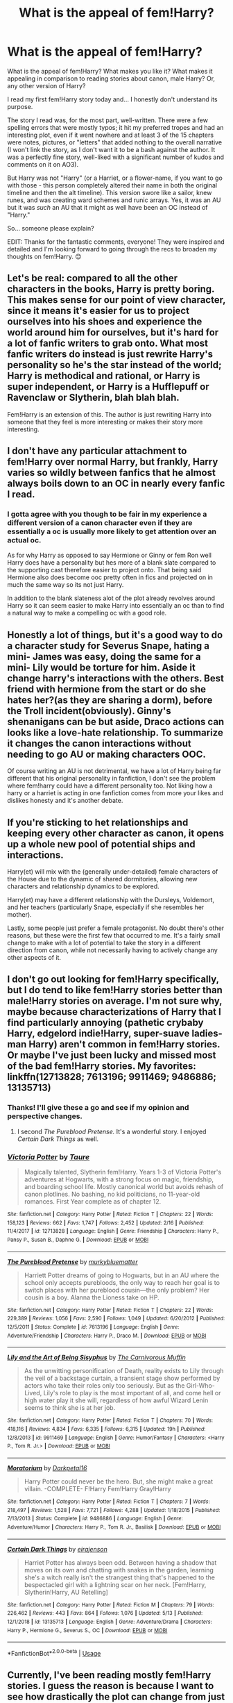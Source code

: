 #+TITLE: What is the appeal of fem!Harry?

* What is the appeal of fem!Harry?
:PROPERTIES:
:Author: _kneazle_
:Score: 64
:DateUnix: 1589492338.0
:DateShort: 2020-May-15
:FlairText: Discussion
:END:
What is the appeal of fem!Harry? What makes you like it? What makes it appealing in comparison to reading stories about canon, male Harry? Or, any other version of Harry?

I read my first fem!Harry story today and... I honestly don't understand its purpose.

The story I read was, for the most part, well-written. There were a few spelling errors that were mostly typos; it hit my preferred tropes and had an interesting plot, even if it went nowhere and at least 3 of the 15 chapters were notes, pictures, or "letters" that added nothing to the overall narrative (I won't link the story, as I don't want it to be a bash against the author. It was a perfectly fine story, well-liked with a significant number of kudos and comments on it on AO3).

But Harry was not "Harry" (or a Harriet, or a flower-name, if you want to go with those - this person completely altered their name in both the original timeline and then the alt timeline). This version swore like a sailor, knew runes, and was creating ward schemes and runic arrays. Yes, it was an AU but it was /such/ an AU that it might as well have been an OC instead of "Harry."

So... someone please explain?

EDIT: Thanks for the fantastic comments, everyone! They were inspired and detailed and I'm looking forward to going through the recs to broaden my thoughts on fem!Harry. 😊


** Let's be real: compared to all the other characters in the books, Harry is pretty boring. This makes sense for our point of view character, since it means it's easier for us to project ourselves into his shoes and experience the world around him for ourselves, but it's hard for a lot of fanfic writers to grab onto. What most fanfic writers do instead is just rewrite Harry's personality so he's the star instead of the world; Harry is methodical and rational, or Harry is super independent, or Harry is a Hufflepuff or Ravenclaw or Slytherin, blah blah blah.

Fem!Harry is an extension of this. The author is just rewriting Harry into someone that they feel is more interesting or makes their story more interesting.
:PROPERTIES:
:Author: SecretlyFBI
:Score: 68
:DateUnix: 1589494399.0
:DateShort: 2020-May-15
:END:


** I don't have any particular attachment to fem!Harry over normal Harry, but frankly, Harry varies so wildly between fanfics that he almost always boils down to an OC in nearly every fanfic I read.
:PROPERTIES:
:Author: Vercalos
:Score: 85
:DateUnix: 1589492453.0
:DateShort: 2020-May-15
:END:

*** I gotta agree with you though to be fair in my experience a different version of a canon character even if they are essentially a oc is usually more likely to get attention over an actual oc.

As for why Harry as opposed to say Hermione or Ginny or fem Ron well Harry does have a personality but hes more of a blank slate compared to the supporting cast therefore easier to project onto. That being said Hermione also does become ooc pretty often in fics and projected on in much the same way so its not just Harry.

In addition to the blank slateness alot of the plot already revolves around Harry so it can seem easier to make Harry into essentially an oc than to find a natural way to make a compelling oc with a good role.
:PROPERTIES:
:Author: literaltrashgoblin
:Score: 25
:DateUnix: 1589492877.0
:DateShort: 2020-May-15
:END:


** Honestly a lot of things, but it's a good way to do a character study for Severus Snape, hating a mini- James was easy, doing the same for a mini- Lily would be torture for him. Aside it change harry's interactions with the others. Best friend with hermione from the start or do she hates her?(as they are sharing a dorm), before the Troll incident(obviously). Ginny's shenanigans can be but aside, Draco actions can looks like a love-hate relationship. To summarize it changes the canon interactions without needing to go AU or making characters OOC.

Of course writing an AU is not detrimental, we have a lot of Harry being far different that his original personality in fanfiction, I don't see the problem where fem!harry could have a different personality too. Not liking how a harry or a harriet is acting in one fanfiction comes from more your likes and dislikes honesty and it's another debate.
:PROPERTIES:
:Author: DemnAwantax
:Score: 48
:DateUnix: 1589493519.0
:DateShort: 2020-May-15
:END:


** If you're sticking to het relationships and keeping every other character as canon, it opens up a whole new pool of potential ships and interactions.

Harry(et) will mix with the (generally under-detailed) female characters of the House due to the dynamic of shared dormitories, allowing new characters and relationship dynamics to be explored.

Harry(et) may have a different relationship with the Dursleys, Voldemort, and her teachers (particularly Snape, especially if she resembles her mother).

Lastly, some people just prefer a female protagonist. No doubt there's other reasons, but these were the first few that occurred to me. It's a fairly small change to make with a lot of potential to take the story in a different direction from canon, while not necessarily having to actively change any other aspects of it.
:PROPERTIES:
:Author: 360Saturn
:Score: 21
:DateUnix: 1589497910.0
:DateShort: 2020-May-15
:END:


** I don't go out looking for fem!Harry specifically, but I do tend to like fem!Harry stories better than male!Harry stories on average. I'm not sure why, maybe because characterizations of Harry that I find particularly annoying (pathetic crybaby Harry, edgelord indie!Harry, super-suave ladies-man Harry) aren't common in fem!Harry stories. Or maybe I've just been lucky and missed most of the bad fem!Harry stories. My favorites: linkffn(12713828; 7613196; 9911469; 9486886; 13135713)
:PROPERTIES:
:Author: 420SwagBro
:Score: 33
:DateUnix: 1589494587.0
:DateShort: 2020-May-15
:END:

*** Thanks! I'll give these a go and see if my opinion and perspective changes.
:PROPERTIES:
:Author: _kneazle_
:Score: 3
:DateUnix: 1589498768.0
:DateShort: 2020-May-15
:END:

**** I second /The Pureblood Pretense./ It's a wonderful story. I enjoyed /Certain Dark Things/ as well.
:PROPERTIES:
:Score: 6
:DateUnix: 1589526161.0
:DateShort: 2020-May-15
:END:


*** [[https://www.fanfiction.net/s/12713828/1/][*/Victoria Potter/*]] by [[https://www.fanfiction.net/u/883762/Taure][/Taure/]]

#+begin_quote
  Magically talented, Slytherin fem!Harry. Years 1-3 of Victoria Potter's adventures at Hogwarts, with a strong focus on magic, friendship, and boarding school life. Mostly canonical world but avoids rehash of canon plotlines. No bashing, no kid politicians, no 11-year-old romances. First Year complete as of chapter 12.
#+end_quote

^{/Site/:} ^{fanfiction.net} ^{*|*} ^{/Category/:} ^{Harry} ^{Potter} ^{*|*} ^{/Rated/:} ^{Fiction} ^{T} ^{*|*} ^{/Chapters/:} ^{22} ^{*|*} ^{/Words/:} ^{158,123} ^{*|*} ^{/Reviews/:} ^{662} ^{*|*} ^{/Favs/:} ^{1,747} ^{*|*} ^{/Follows/:} ^{2,452} ^{*|*} ^{/Updated/:} ^{2/16} ^{*|*} ^{/Published/:} ^{11/4/2017} ^{*|*} ^{/id/:} ^{12713828} ^{*|*} ^{/Language/:} ^{English} ^{*|*} ^{/Genre/:} ^{Friendship} ^{*|*} ^{/Characters/:} ^{Harry} ^{P.,} ^{Pansy} ^{P.,} ^{Susan} ^{B.,} ^{Daphne} ^{G.} ^{*|*} ^{/Download/:} ^{[[http://www.ff2ebook.com/old/ffn-bot/index.php?id=12713828&source=ff&filetype=epub][EPUB]]} ^{or} ^{[[http://www.ff2ebook.com/old/ffn-bot/index.php?id=12713828&source=ff&filetype=mobi][MOBI]]}

--------------

[[https://www.fanfiction.net/s/7613196/1/][*/The Pureblood Pretense/*]] by [[https://www.fanfiction.net/u/3489773/murkybluematter][/murkybluematter/]]

#+begin_quote
  Harriett Potter dreams of going to Hogwarts, but in an AU where the school only accepts purebloods, the only way to reach her goal is to switch places with her pureblood cousin---the only problem? Her cousin is a boy. Alanna the Lioness take on HP.
#+end_quote

^{/Site/:} ^{fanfiction.net} ^{*|*} ^{/Category/:} ^{Harry} ^{Potter} ^{*|*} ^{/Rated/:} ^{Fiction} ^{T} ^{*|*} ^{/Chapters/:} ^{22} ^{*|*} ^{/Words/:} ^{229,389} ^{*|*} ^{/Reviews/:} ^{1,056} ^{*|*} ^{/Favs/:} ^{2,590} ^{*|*} ^{/Follows/:} ^{1,049} ^{*|*} ^{/Updated/:} ^{6/20/2012} ^{*|*} ^{/Published/:} ^{12/5/2011} ^{*|*} ^{/Status/:} ^{Complete} ^{*|*} ^{/id/:} ^{7613196} ^{*|*} ^{/Language/:} ^{English} ^{*|*} ^{/Genre/:} ^{Adventure/Friendship} ^{*|*} ^{/Characters/:} ^{Harry} ^{P.,} ^{Draco} ^{M.} ^{*|*} ^{/Download/:} ^{[[http://www.ff2ebook.com/old/ffn-bot/index.php?id=7613196&source=ff&filetype=epub][EPUB]]} ^{or} ^{[[http://www.ff2ebook.com/old/ffn-bot/index.php?id=7613196&source=ff&filetype=mobi][MOBI]]}

--------------

[[https://www.fanfiction.net/s/9911469/1/][*/Lily and the Art of Being Sisyphus/*]] by [[https://www.fanfiction.net/u/1318815/The-Carnivorous-Muffin][/The Carnivorous Muffin/]]

#+begin_quote
  As the unwitting personification of Death, reality exists to Lily through the veil of a backstage curtain, a transient stage show performed by actors who take their roles only too seriously. But as the Girl-Who-Lived, Lily's role to play is the most important of all, and come hell or high water play it she will, regardless of how awful Wizard Lenin seems to think she is at her job.
#+end_quote

^{/Site/:} ^{fanfiction.net} ^{*|*} ^{/Category/:} ^{Harry} ^{Potter} ^{*|*} ^{/Rated/:} ^{Fiction} ^{T} ^{*|*} ^{/Chapters/:} ^{70} ^{*|*} ^{/Words/:} ^{418,116} ^{*|*} ^{/Reviews/:} ^{4,834} ^{*|*} ^{/Favs/:} ^{6,335} ^{*|*} ^{/Follows/:} ^{6,315} ^{*|*} ^{/Updated/:} ^{19h} ^{*|*} ^{/Published/:} ^{12/8/2013} ^{*|*} ^{/id/:} ^{9911469} ^{*|*} ^{/Language/:} ^{English} ^{*|*} ^{/Genre/:} ^{Humor/Fantasy} ^{*|*} ^{/Characters/:} ^{<Harry} ^{P.,} ^{Tom} ^{R.} ^{Jr.>} ^{*|*} ^{/Download/:} ^{[[http://www.ff2ebook.com/old/ffn-bot/index.php?id=9911469&source=ff&filetype=epub][EPUB]]} ^{or} ^{[[http://www.ff2ebook.com/old/ffn-bot/index.php?id=9911469&source=ff&filetype=mobi][MOBI]]}

--------------

[[https://www.fanfiction.net/s/9486886/1/][*/Moratorium/*]] by [[https://www.fanfiction.net/u/2697189/Darkpetal16][/Darkpetal16/]]

#+begin_quote
  Harry Potter could never be the hero. But, she might make a great villain. -COMPLETE- F!Harry Fem!Harry Gray!Harry
#+end_quote

^{/Site/:} ^{fanfiction.net} ^{*|*} ^{/Category/:} ^{Harry} ^{Potter} ^{*|*} ^{/Rated/:} ^{Fiction} ^{T} ^{*|*} ^{/Chapters/:} ^{7} ^{*|*} ^{/Words/:} ^{218,497} ^{*|*} ^{/Reviews/:} ^{1,528} ^{*|*} ^{/Favs/:} ^{7,721} ^{*|*} ^{/Follows/:} ^{4,288} ^{*|*} ^{/Updated/:} ^{1/18/2015} ^{*|*} ^{/Published/:} ^{7/13/2013} ^{*|*} ^{/Status/:} ^{Complete} ^{*|*} ^{/id/:} ^{9486886} ^{*|*} ^{/Language/:} ^{English} ^{*|*} ^{/Genre/:} ^{Adventure/Humor} ^{*|*} ^{/Characters/:} ^{Harry} ^{P.,} ^{Tom} ^{R.} ^{Jr.,} ^{Basilisk} ^{*|*} ^{/Download/:} ^{[[http://www.ff2ebook.com/old/ffn-bot/index.php?id=9486886&source=ff&filetype=epub][EPUB]]} ^{or} ^{[[http://www.ff2ebook.com/old/ffn-bot/index.php?id=9486886&source=ff&filetype=mobi][MOBI]]}

--------------

[[https://www.fanfiction.net/s/13135713/1/][*/Certain Dark Things/*]] by [[https://www.fanfiction.net/u/11103906/eirajenson][/eirajenson/]]

#+begin_quote
  Harriet Potter has always been odd. Between having a shadow that moves on its own and chatting with snakes in the garden, learning she's a witch really isn't the strangest thing that's happened to the bespectacled girl with a lightning scar on her neck. [Fem!Harry, Slytherin!Harry, AU Retelling]
#+end_quote

^{/Site/:} ^{fanfiction.net} ^{*|*} ^{/Category/:} ^{Harry} ^{Potter} ^{*|*} ^{/Rated/:} ^{Fiction} ^{M} ^{*|*} ^{/Chapters/:} ^{79} ^{*|*} ^{/Words/:} ^{226,462} ^{*|*} ^{/Reviews/:} ^{443} ^{*|*} ^{/Favs/:} ^{864} ^{*|*} ^{/Follows/:} ^{1,076} ^{*|*} ^{/Updated/:} ^{5/13} ^{*|*} ^{/Published/:} ^{12/1/2018} ^{*|*} ^{/id/:} ^{13135713} ^{*|*} ^{/Language/:} ^{English} ^{*|*} ^{/Genre/:} ^{Adventure/Drama} ^{*|*} ^{/Characters/:} ^{Harry} ^{P.,} ^{Hermione} ^{G.,} ^{Severus} ^{S.,} ^{OC} ^{*|*} ^{/Download/:} ^{[[http://www.ff2ebook.com/old/ffn-bot/index.php?id=13135713&source=ff&filetype=epub][EPUB]]} ^{or} ^{[[http://www.ff2ebook.com/old/ffn-bot/index.php?id=13135713&source=ff&filetype=mobi][MOBI]]}

--------------

*FanfictionBot*^{2.0.0-beta} | [[https://github.com/tusing/reddit-ffn-bot/wiki/Usage][Usage]]
:PROPERTIES:
:Author: FanfictionBot
:Score: 1
:DateUnix: 1589494606.0
:DateShort: 2020-May-15
:END:


** Currently, I've been reading mostly fem!Harry stories. I guess the reason is because I want to see how drastically the plot can change from just changing Harry. If the story's plot is similar to canon, I drop it immediately.

Previously, I almost only read highly OOC Harry's anyways, so it's not that different. I don't really feel connected with canon!Harry so I find it rather difficult to be engaged with the story. Not to say I identify with OOC!Harry either, but at least those stories have other draws.

Also, fem!Harry stories tend to be crossover with MoD!Harry or time travel fics more often than other types of stories. I'm particularly interested in these right now, so that's another bonus.
:PROPERTIES:
:Author: MuirgenEmrys
:Score: 9
:DateUnix: 1589497505.0
:DateShort: 2020-May-15
:END:

*** Those are really interesting points in favor of A fem!Harry and playing with canon. That makes sense to me, but to then go completely in the realm of AU to such an extent it doesn't feel like the Potterverse? 🤷
:PROPERTIES:
:Author: _kneazle_
:Score: 1
:DateUnix: 1589498712.0
:DateShort: 2020-May-15
:END:

**** TL;DR I should probably read original works but I read AU HP fanfics instead because it's such a great source of above average stories that have magic.

I've read fanfics (mostly HP) for what, eight years now? I think I read around 2 million words a month. As such, I've gone through tonnes of phases. When I started, I refused to read anything apart from post-war absolutely canon-compliant fics. But since then, I've branched out. It gets rather boring when you read the same premise for a whole year. I don't particularly like slash that focuses on romance, so that limits what I read a bit.

Nowadays, I'm just appreciating how creative authors can be. Perhaps I should read original works instead, but it takes so much effort to find good books! It's hard to keep up with my reading pace. I love magic & fantasy, so instead of wasting time searching for good original works, I just read HP fanfics. Also, it's free. That's rather important too. This is reflected in my current fic requirement: it needs to have magic, anything else goes.

For example, I've attached a fun little fic I've found. Recent history is different, ancient history is different, magic is different, even the language is different! There, Harry and Voldemort doesn't even exist, and everyone except maybe Neville is very OOC. I loved it, because the world-building and magic was pretty awesome, and that's basically all I care about.
:PROPERTIES:
:Author: MuirgenEmrys
:Score: 4
:DateUnix: 1589500024.0
:DateShort: 2020-May-15
:END:

***** [[https://archiveofourown.org/works/8494264][*/The Long Game/*]] by [[https://www.archiveofourown.org/users/inwardtransience/pseuds/inwardtransience][/inwardtransience/]]

#+begin_quote
  Britain has been at peace for nearly a century --- protected from the devastation of Grindelwald's war, free of conflict of their own. Charissa Potter, raised surrounded by family and friends more numerous than she can count, never really expected this to change. But hidden forces, it seems, have been playing a long game. ON INDEFINITE HIATUS.
#+end_quote

^{/Site/:} ^{Archive} ^{of} ^{Our} ^{Own} ^{*|*} ^{/Fandom/:} ^{Harry} ^{Potter} ^{-} ^{J.} ^{K.} ^{Rowling} ^{*|*} ^{/Published/:} ^{2016-11-07} ^{*|*} ^{/Updated/:} ^{2017-11-23} ^{*|*} ^{/Words/:} ^{426531} ^{*|*} ^{/Chapters/:} ^{40/?} ^{*|*} ^{/Comments/:} ^{88} ^{*|*} ^{/Kudos/:} ^{418} ^{*|*} ^{/Bookmarks/:} ^{69} ^{*|*} ^{/Hits/:} ^{12315} ^{*|*} ^{/ID/:} ^{8494264} ^{*|*} ^{/Download/:} ^{[[https://archiveofourown.org/downloads/8494264/The%20Long%20Game.epub?updated_at=1511463947][EPUB]]} ^{or} ^{[[https://archiveofourown.org/downloads/8494264/The%20Long%20Game.mobi?updated_at=1511463947][MOBI]]}

--------------

*FanfictionBot*^{2.0.0-beta} | [[https://github.com/tusing/reddit-ffn-bot/wiki/Usage][Usage]]
:PROPERTIES:
:Author: FanfictionBot
:Score: 1
:DateUnix: 1589500217.0
:DateShort: 2020-May-15
:END:


** I think it has potential to change the story and Harry as a character. Girls are treated a lot differently than boys. It's something most men don't realize.

Would Dudley get away with hunting down a skinny little girl? Would she still wear hand me downs? Would Ron sit with a little girl on the train (don't kids usually befriend their own genders? I'm child free so idk)? Would she connect to other characters like Parvati or one of the Quidditch girls? How much crueler would the Hogwarts rumor mill be? Would Draco still be an asshole? Or would Pansy be her arch enemy instead?
:PROPERTIES:
:Author: darlingnicky
:Score: 9
:DateUnix: 1589515346.0
:DateShort: 2020-May-15
:END:


** Well, for starters, I guess female writers can relate more to a female MC? I don't think there's anything wrong with that, since being able to relate to the MC leads to a more enjoyable experience in reading. I'm sure the fandom has a lot of female writers and as such, some of them would like to write a female!Harry story.

Another aspect could be the exploration of possibities regarding said situation. What if Harry was a girl? What could change? That itself is a pretty valid argument to write a story, since pretty much every fanfic can be reduced to "the exploration of possibilites within the canon story."

And lastly, it could better fit the narrative of storytelling. Maybe your plot revolves around aspects and themes which are best fitted for a female MC, and therefore, it would be easier and more enjoyable to read a story in which the MC is a girl.

For example, I have an unfinished story where pre-Hogwarts fem!Harry goes back in time and ends up in being found by her grandparents(James' parents). I thought it would be better if Harry was a girl since the father-daughter bond is sometimes seem as stronger than father-son, and James would be more accepting of her as a result, also, James's mother would finally complete the pair(son and daughter) and would be more protective of her.

That said, I don't particulary search for fem!Harry stories, so I can't say much.
:PROPERTIES:
:Author: Anmothra
:Score: 8
:DateUnix: 1589505844.0
:DateShort: 2020-May-15
:END:


** This is a question likely to drive full speed into a ton of controversy, as it concerns matters of gender which it's almost impossible to discuss without upsetting /somebody/, but since the question was asked...

Speaking only for myself, as someone writing a fem!Harry fic, ultimately it comes down to the nature of the characteristics I wanted to explore in my protagonist.

Canon Harry exhibits many characteristics of what you might call the "male ideal":

- He is magically strong and particularly talented at combat.

- He is emotionally stoic and displays dependable resilience regardless of the situation.

- He is wilful and stubborn and not influenced by the opinions of those around him.

- He expresses himself bluntly.

- He displays bias to action and rarely doubts himself.

- He is accomplished at sports.

- He is practically minded and does not care about appearances.

- He maintains a small social circle of close friends.

These are all fine characteristics for an action hero, but mostly they are not characteristics which I find interesting in real life. The "jock" type is not the kind of person I seek to surround myself with, nor are they characteristics I aspire to in myself.

I am much more drawn towards the characteristics which form part of what you might call the "female ideal". These are characteristics I envy women for being permitted to express, which men are generally unable to do so, either because of society's expectations or because the male body simply has a different aesthetic to the female body.

Elegance, beauty, sophistication, carefree joy, cleverness, caution, emotional intelligence, the social butterfly, the diligent student - these are the characteristics I wanted my protagonist to have.

I was interested in showing how you do not need to be masculine to be a hero; that traditional femininity does not bar someone from being an important and powerful individual.

Now, you may be thinking: that's all well and good, but why not just depict a feminine man? Isn't going with a female protagonist to possess traditional feminine characteristics just portraying traditional, harmful gender stereotypes?

To which I respond: yes, absolutely, it is.

But I'm doing it anyway.

Rightly or wrongly, feminine men do not occupy the same head space as women in the minds of (most) readers, nor do they in my own mind. A man with "feminine" characteristics communicates a fundamentally different impression than a woman does. A woman in a dress is viewed as elegant; a man in a dress is viewed as comedic.

I realise this statement may be distressing to some people who read this comment, but it is not intended to be argumentative or hurtful. Rather it is simply intended as a statement of the reality of how people conceptualise these matters.

Personally, as stated above, there are many feminine traits which I envy. I envy summer dresses (and the variety of fashion more generally). I envy the elegance of the female ballet dancer. I envy the way academic achievement among girls is encouraged whereas among boys, trying in class is considered uncool. I envy the freedom to express emotions considered unseemly in men. Giggling and dancing for joy are not masculine.

(Of course there are also many aspects of being a woman I do not envy).

In normal life, I do not dwell on these traits I wish I could possess/express but can't. There is no point in doing so, from my perspective - life is not a video game; at no point am I going to have the opportunity to start a new game as a woman. It is far more productive to simply make peace with who you are and make the best of it, I think. Other people may feel differently and I make no judgement as to that.

But anyway, this got rather more personal than I had planned - but suffice it to say that writing a female protagonist with these traits is my way of expressing those things which I cannot in normal life.
:PROPERTIES:
:Author: Taure
:Score: 41
:DateUnix: 1589498029.0
:DateShort: 2020-May-15
:END:

*** I'd like to add to this that changing a fundamental thing about your character also communicates change to the reader. If you write about a male!Harry with the same background, you communicate "this is the same character."

If you write about fem!Harry, people know she's going to be different. Other stories signify the difference of their OC in other ways, for example by calling him Hadrian.

In general, if you tell a story, you kind of enter an agreement with the reader. You promise them a kind of story, and they expect that you won't go behind their back and tell a different story. And if you were to simply make Harry feminine, that would break the character. People would call him a sissy that's out-of-character. But if you call her Victoria, Iris, or Harriet, you're free to invent your own character, and make her exactly as feminine as you want
:PROPERTIES:
:Author: vlaaivlaai
:Score: 15
:DateUnix: 1589498764.0
:DateShort: 2020-May-15
:END:


*** while I do agree with alot of what you are saying I will disagree with alot of the qualities you are calling feminine. Elegance sophistication cleverness social butterfly diligent student emotional intelligence are not inherently feminine qualities. And while not the Jock stereotype far from depictions of masculinity that are uncommon or ones I haven't seen exhibited by Harry in fics especially alot Slytherin Harry or Lord Potter /Power fantasy Harry type fic.

Stereotypically feminine qualities would be like nuturing, gentleness, understanding, cooperative as opposed to competitive, humility , sensitivity and even a level of passiveness. Because of the structure of stories like this they lend themselves to working better if the protagonist regardless of gender has a few more typically masculine qualities. Courage, Independence, assertiveness, self assured, action oriented, confident, competitive etc.

To have a protagonist that has more stereotypically feminine qualities that are relevant to the story and important in overcoming obstacles would require changing the structure of the story to a degree. Of course that being said the binary is obsolete men can be understanding and cooperartive women can be goal oriented and courageous. And they can accomplish this without anyone thinking they have strongly deviated from the norm for their gender. In fact when asked to describe ideal qualities in a man or woman you'd likely have a mixture of masculine and feminine traits describing both.

That being said with the exception of anger/frustration it is not considered masculine to be very emotionally expressive. This is a rather new trend and more common in the west especially in America but America has alot of cultural influence in the world. But this new constraining view of masculinity is being fought back against there are more and more celebrated views of masculinity now that allow men to be more expressive. I cant express how important that is.

Humans have the capacity to feel and express a huge variety of emotions for a reason. They are necessary it should be ovbious the kind of harm that comes when anger and frustration becomes the only emotions you can openly express.

But to be clear this idea of emotionally limiting masculinity is not set in stone and is while not gone yet is fading. This depiction of masculinity isn't really that traditional either. If you want to find other versions that shows men being more expressive there's media today that does that. There's media from the past that does that too. And I can understand the appeal of easily creating a woman character that can be freely expressive while challenging nothing.

But this is fantasy and fiction. You can create the same world for a man. Its likely more work to imagine as its different from the world you are used to imagining. But it makes sense wizarding world would have different standards. I think that can be freeing creating a world like that and a male character like that. And personally I love seeing new things in hp fic since so much can be repetitive and samey even if I like the tropes. Depicting new things and struggles in narratives always resonate more I think than the ideal type of person going through another powerfantasy even though thats cathartic in its own way.

But having a fantasy world that lets men have all the emotional and expressive freedom that women have now would be a more fun one to explore at least for me.
:PROPERTIES:
:Author: literaltrashgoblin
:Score: 6
:DateUnix: 1589546637.0
:DateShort: 2020-May-15
:END:


*** Thank you for this! I really appreciate your candid answer. I've been reading Judith Butler recently (completely unrelated and for a publication on Fate/Stay Night I need to finish revising), and your thoughts on female performance pretty much goes into this and your reasons for writing a fem!Harry story.

I guess my question then is why Harry as opposed to any of the other females in the books you could use as the protagonist instead?
:PROPERTIES:
:Author: _kneazle_
:Score: 7
:DateUnix: 1589498484.0
:DateShort: 2020-May-15
:END:

**** I have become so accustomed to viewing Harry as my personal avatar in the HP world that I find it very difficult to identify with any other character as a protagonist. Strangely, the only other character I find myself able to project onto is Voldemort, perhaps because he is Harry's equal and opposite.

Anyway, even when everything about the character is changed, through some quirk of literary psychology I will immediately imprint onto a character if the author communicates to me that they are in some sense a "version" of Harry.

The most extreme version of this is the Game of Thrones crossover The Black Prince, where Harry has a different name, appearance, parentage, upbringing, world view, abilities, and lives entirely in a different world to that of Harry Potter. Nonetheless, the author communicates that this character is Harry Potter reincarnated, and thus I see them as my representative in that story.

To me, Harry Potter is no longer a character; he (or as the case may be, she) is the soul of protagonism.

So when it came to writing my own, honestly it wasn't even a consideration that I might choose someone else. Plus on top of that you have the fact that Harry's background with Voldemort opens the door to lots of plot opportunities.
:PROPERTIES:
:Author: Taure
:Score: 15
:DateUnix: 1589499142.0
:DateShort: 2020-May-15
:END:


**** u/alehhhhhandro:
#+begin_quote
  I guess my question then is why Harry as opposed to any of the other females in the books you could use as the protagonist instead?
#+end_quote

I don't write myself, but I'm just never interested in those characters as protagonists. I like Harry's background, his place in the story, that kind of thing. I'd rather read a fem!Harry than a Hermione, even if that Hermione is made into an orphan with a prophecy about her. And at that point, that's just more work than simply making Harry a girl.
:PROPERTIES:
:Author: alehhhhhandro
:Score: 2
:DateUnix: 1589510897.0
:DateShort: 2020-May-15
:END:


** Harry Potter in canon had many unexplored facets of his personality because, imo, Rowling got a bit lazy at the end. So anything is really possible with the character given the push in the right direction, which is why these are AU. It should also be noted that if Harry is a girl, this changes A LOT.

While some might not want to admit it, gender roles and sexism will come into play. Growing up in the 80s and going to secondary in the 90s will have an affect. Female-Harry will get treated ways that Harry wouldn't. She'll be around certain people more than others based on where she has to sleep at night. She'll have different expectations placed upon her head because she has a va-jay-jay. The way certain characters interact with her, if they stay true to canon completely in that regard, will look like flirting to heterosexual people. Gender will technically change the entire world's reaction to the character.

I will write whatever I want to write and if the plot feels that a female version of Harry will suit it better, then that is what I do. Gender of characters in general or in ships really doesn't matter to me. Gender is not the be all end all of fanfic and isn't what I care about. I typically want to read something that interests me, with the characters I like in it.

I do know that I started fics with genderbending because I wasn't sure I could write men's POVs, and then I realized that what I thought a man's POV would be was all toxic BS that SHOULDN'T be perpetuated(despite how society continues perpetuating it), and decided to write what I want. The character is a person. A person is a person and if I don't want to write stereotypical sexist garbage into their character, then I don't have to and they'll be fine. I write whatever I think the plot needs(or if I'm taking up a specific prompt) and that is that.

One of my fav writers has explicitly explained that she writes ONLY genderbent fics because she is a woman and understands the plights of women on a deep and personal level and feels that she can get across that type of character more successfully and with more depth. She can read slash and has no problem with it, it's just she always ends up making Harry Potter a girl because that is her comfort zone I suppose.

As for readers, some might feel more comfortable reading from a woman's perspective in general. IDK what to tell you.
:PROPERTIES:
:Author: Watermelonfellon
:Score: 6
:DateUnix: 1589524038.0
:DateShort: 2020-May-15
:END:


** Even if fem Harry is unrecognizable from canon Harry, it can still be interesting to write about a girl being in Harry's position, whatever name or personality she has. It might be interesting to examine the changes in Harry's story that can happen as a result of the gender change.

I've read a few really well done fem Harry fics, so I wouldn't judge all of them based on one that you read and didn't like. Just like any other trope, the majority of fem Harry fics won't be great, just as the majority of fanfic in general isn't that great. You just have to find the right ones.
:PROPERTIES:
:Author: Abie775
:Score: 6
:DateUnix: 1589543458.0
:DateShort: 2020-May-15
:END:


** Honestly Harry as a character doesn't really exist in Fanon anymore, it's just a stand in name for the main character. What's the personality? Likes, dislikes? Friends, enemies? It can be anything, Harry is just the name given to the main character in Harry Potter fanfiction. There's not necessarily any other relation to Canon Harry.
:PROPERTIES:
:Author: CorruptedFlame
:Score: 5
:DateUnix: 1589517415.0
:DateShort: 2020-May-15
:END:


** Here's my take:

1. Some authors find it easier, for one reason or another, to get into the mindset of female characters - they write fem!Harry because it's easier, or just more compelling, for them to write.
2. It's a quick way to introduce some /major/ changes - fem!Harry's changes in personality might lead to different friends, possibly different behaviour from the Dursleys, a less-evil Snape since he doesn't see James's snowclone, et cetera.
3. I have seen a few fics where fem!Harry is basically just an excuse to not admit to writing a slash-relationship - the author wants to ship Harry/MaleCharacter but doesn't want to be stigmatized as a slashfic-author, so they just turn Harry female.
:PROPERTIES:
:Author: PsiGuy60
:Score: 4
:DateUnix: 1589537716.0
:DateShort: 2020-May-15
:END:


** I mean, there's probably as many answers to that as there are fans of the trope,

First, people may just want to see a girl as the hero of the story, much like stories where Hermione is the one who saves the day.

Second, where many characters associate him so strongly with his father, some people want to explore how they would treat him if he were instead the spitting image of Lily.

And of course, some people have a more prurient interest.
:PROPERTIES:
:Author: ChasingAnna
:Score: 3
:DateUnix: 1589499263.0
:DateShort: 2020-May-15
:END:


** I love a well executed story that fits within my tastes, that's all. I like the Canon characters well enough, but not so much that I need to have them be exactly right in every fanfic I read. Especially since fanfic by it's nature changed stuff about the source material to suit the needs of a new writer.
:PROPERTIES:
:Author: Overlap1
:Score: 4
:DateUnix: 1589509034.0
:DateShort: 2020-May-15
:END:


** The thing about gender switches in FanFiction is that if done well it can act as a sort of social commentary on how different socialisation processes for boys and girls affect the person they become and how they are treated. Though I've never actually read a good Fem! Harry fic, I think it's cool how such stories have the opportunity to tell u so much more about the Wizarding World and it's approach to gender by making the main character female. It allows us to play with family dynamics and friendships, and by doing that, you're right, we are kind of creating an OC, but in reality, in every AU fic (I just realised how stupid it was to put reality before fanfiction), in which Harry's circumstances growing up are different, he ends up different.

However, I acknowledge that most of the time, Fem!Harry stories miss this opportunity; either "Harriet" is a Mary Sue, or she is exactly like Harry, just female. If you want a more indepth analysis, check out this linkffn(Hermione Granger's Guide To Gender Flip Fanfiction) . It's a super meta fic, but it explains gender flips VERY well, as well as being super entertaining. The same author also wrote Weasley Girl, in which Ron is a girl, one of my favourite stories ever...

EDIT: here's Weasley Girl: linkffn(Weasley Girl by Hyaroo)
:PROPERTIES:
:Author: thepotatobitchh
:Score: 5
:DateUnix: 1589543901.0
:DateShort: 2020-May-15
:END:

*** [[https://www.fanfiction.net/s/11511190/1/][*/Hermione Granger's Guide To Gender Flip Fanfiction/*]] by [[https://www.fanfiction.net/u/1865132/Hyaroo][/Hyaroo/]]

#+begin_quote
  Hermione gives a lecture on "gender flip fanfiction"; i.e. fanfiction depicting an AU where one or more characters has been born the opposite sex. Of course, when the ones attending the lecture are Harry and Ron... or should that perhaps be "Holly" and "Ronnie"?... it might get a little difficult to stay on track. A very meta story.
#+end_quote

^{/Site/:} ^{fanfiction.net} ^{*|*} ^{/Category/:} ^{Harry} ^{Potter} ^{*|*} ^{/Rated/:} ^{Fiction} ^{K+} ^{*|*} ^{/Chapters/:} ^{4} ^{*|*} ^{/Words/:} ^{30,382} ^{*|*} ^{/Reviews/:} ^{66} ^{*|*} ^{/Favs/:} ^{151} ^{*|*} ^{/Follows/:} ^{173} ^{*|*} ^{/Updated/:} ^{11/28/2015} ^{*|*} ^{/Published/:} ^{9/17/2015} ^{*|*} ^{/id/:} ^{11511190} ^{*|*} ^{/Language/:} ^{English} ^{*|*} ^{/Genre/:} ^{Humor/Parody} ^{*|*} ^{/Characters/:} ^{Harry} ^{P.,} ^{Ron} ^{W.,} ^{Hermione} ^{G.} ^{*|*} ^{/Download/:} ^{[[http://www.ff2ebook.com/old/ffn-bot/index.php?id=11511190&source=ff&filetype=epub][EPUB]]} ^{or} ^{[[http://www.ff2ebook.com/old/ffn-bot/index.php?id=11511190&source=ff&filetype=mobi][MOBI]]}

--------------

*FanfictionBot*^{2.0.0-beta} | [[https://github.com/tusing/reddit-ffn-bot/wiki/Usage][Usage]]
:PROPERTIES:
:Author: FanfictionBot
:Score: 1
:DateUnix: 1589543930.0
:DateShort: 2020-May-15
:END:


** Most of the Fem!Harry fics I like don't really change too much by Harry being female, but are interesting, well written fics in themselves, which is why I like them, like linkffn(A Long Journey Home; Lily and the Art of Being Sisyphus).

There's the very rare good Fem!Harry fic that takes the changes that would occur to canon with a Fem!Harry and does those well, of which I've actually only read one, which is linkffn(Victoria Potter).
:PROPERTIES:
:Author: A2i9
:Score: 8
:DateUnix: 1589493190.0
:DateShort: 2020-May-15
:END:

*** I wouldn't call Lily and the Art of Being Sisyphus fem!Harry because, as I understand it anyway, the story features an alternative universe Harry that meets a Become Death version of canon!Harry. It's not really the same to my mind as taking a canon or AU setting but with a female Harry.
:PROPERTIES:
:Author: FrameworkisDigimon
:Score: 2
:DateUnix: 1589543484.0
:DateShort: 2020-May-15
:END:

**** Well, what else would you call the daughter of James and Lily who is the girl-who-lived and lives with the Dursleys? The fic works taking the concept of parallel universes anyway, and crossing between/interacting with other ones at times.
:PROPERTIES:
:Author: A2i9
:Score: 4
:DateUnix: 1589543893.0
:DateShort: 2020-May-15
:END:

***** Well, [[https://www.youtube.com/watch?v=VxTkuHThnrs][these guys aren't Sam and Dean]], they're alts from a different universe. Ditto Walternate and so forth from Fringe. Fem!Harry, to me, means we're dealing with what's meant to be canon Harry. And this fic definitely has a canon Harry.

Parallel Universes are like pretty much my favourite thing ever^{1} but alts aren't the same character. They're more like identical twins. Hell, there's a cartoon where a dude drives through a railway crossing and the passenger goes, "What are you doing?" to which the dude replies, "Killing my alternative selves" (because not all of them make it through the crossing in time).

^{1} I'm also a big fan of pocket universes and digital dimensions, e.g. my username.
:PROPERTIES:
:Author: FrameworkisDigimon
:Score: 2
:DateUnix: 1589544306.0
:DateShort: 2020-May-15
:END:

****** Wow, I haven't seen Supernatural since like season 8. Looks like they embraced the ridiculousness, huh.

On Canon!Harry's sometimes presence, from Lily's point of view, HE'S the Alt, isn't he. Fanfics are Alts of Canon anyway, so saying Fem!Harry isn't what you'd say it is is just needlessly technical, especially when the Universe the fic is set in isn't canon, so the character from that universe should be the original, but that's just my opinion.
:PROPERTIES:
:Author: A2i9
:Score: 3
:DateUnix: 1589546845.0
:DateShort: 2020-May-15
:END:

******* u/FrameworkisDigimon:
#+begin_quote
  HE'S the Alt, isn't he
#+end_quote

Fair point. And maybe Canon!Harry shouldn't really be seen as such because I don't really think canon has a Death who can meet wizards and give them stuff, but the fic, imo, definitely presents Death!Harry as Canon!Harry so he's still my point of reference even if Lily definitely should be the "original" and he the alt, yeah.

As to Supernatural and embracing the ridiculousness since S8? It comes and goes. At the moment God/Chuck's trying to murder everyone but it wasn't that long ago that the main arc was about the British Men of Letters and their plan for a systematic hunting operation. If you wanted to get back into it, you really just need to find the episodes that Alexander Calvert (he plays two characters), Amara, Lucifer (several actors) and Chuck appear in to follow the current storyline.
:PROPERTIES:
:Author: FrameworkisDigimon
:Score: 2
:DateUnix: 1589550568.0
:DateShort: 2020-May-15
:END:

******** Oh, in my mind, Supernatural had the perfect ending with season 5 (or was that 6? It's been years) and that's that.
:PROPERTIES:
:Author: A2i9
:Score: 1
:DateUnix: 1589550738.0
:DateShort: 2020-May-15
:END:


*** [[https://www.fanfiction.net/s/9860311/1/][*/A Long Journey Home/*]] by [[https://www.fanfiction.net/u/236698/Rakeesh][/Rakeesh/]]

#+begin_quote
  In one world, it was Harry Potter who defeated Voldemort. In another, it was Jasmine Potter instead. But her victory wasn't the end - her struggles continued long afterward. And began long, long before. (fem!Harry, powerful!Harry, sporadic updates)
#+end_quote

^{/Site/:} ^{fanfiction.net} ^{*|*} ^{/Category/:} ^{Harry} ^{Potter} ^{*|*} ^{/Rated/:} ^{Fiction} ^{T} ^{*|*} ^{/Chapters/:} ^{14} ^{*|*} ^{/Words/:} ^{203,334} ^{*|*} ^{/Reviews/:} ^{1,030} ^{*|*} ^{/Favs/:} ^{4,000} ^{*|*} ^{/Follows/:} ^{4,366} ^{*|*} ^{/Updated/:} ^{3/6/2017} ^{*|*} ^{/Published/:} ^{11/19/2013} ^{*|*} ^{/id/:} ^{9860311} ^{*|*} ^{/Language/:} ^{English} ^{*|*} ^{/Genre/:} ^{Drama/Adventure} ^{*|*} ^{/Characters/:} ^{Harry} ^{P.,} ^{Ron} ^{W.,} ^{Hermione} ^{G.} ^{*|*} ^{/Download/:} ^{[[http://www.ff2ebook.com/old/ffn-bot/index.php?id=9860311&source=ff&filetype=epub][EPUB]]} ^{or} ^{[[http://www.ff2ebook.com/old/ffn-bot/index.php?id=9860311&source=ff&filetype=mobi][MOBI]]}

--------------

[[https://www.fanfiction.net/s/9911469/1/][*/Lily and the Art of Being Sisyphus/*]] by [[https://www.fanfiction.net/u/1318815/The-Carnivorous-Muffin][/The Carnivorous Muffin/]]

#+begin_quote
  As the unwitting personification of Death, reality exists to Lily through the veil of a backstage curtain, a transient stage show performed by actors who take their roles only too seriously. But as the Girl-Who-Lived, Lily's role to play is the most important of all, and come hell or high water play it she will, regardless of how awful Wizard Lenin seems to think she is at her job.
#+end_quote

^{/Site/:} ^{fanfiction.net} ^{*|*} ^{/Category/:} ^{Harry} ^{Potter} ^{*|*} ^{/Rated/:} ^{Fiction} ^{T} ^{*|*} ^{/Chapters/:} ^{70} ^{*|*} ^{/Words/:} ^{418,116} ^{*|*} ^{/Reviews/:} ^{4,834} ^{*|*} ^{/Favs/:} ^{6,335} ^{*|*} ^{/Follows/:} ^{6,315} ^{*|*} ^{/Updated/:} ^{19h} ^{*|*} ^{/Published/:} ^{12/8/2013} ^{*|*} ^{/id/:} ^{9911469} ^{*|*} ^{/Language/:} ^{English} ^{*|*} ^{/Genre/:} ^{Humor/Fantasy} ^{*|*} ^{/Characters/:} ^{<Harry} ^{P.,} ^{Tom} ^{R.} ^{Jr.>} ^{*|*} ^{/Download/:} ^{[[http://www.ff2ebook.com/old/ffn-bot/index.php?id=9911469&source=ff&filetype=epub][EPUB]]} ^{or} ^{[[http://www.ff2ebook.com/old/ffn-bot/index.php?id=9911469&source=ff&filetype=mobi][MOBI]]}

--------------

[[https://www.fanfiction.net/s/12713828/1/][*/Victoria Potter/*]] by [[https://www.fanfiction.net/u/883762/Taure][/Taure/]]

#+begin_quote
  Magically talented, Slytherin fem!Harry. Years 1-3 of Victoria Potter's adventures at Hogwarts, with a strong focus on magic, friendship, and boarding school life. Mostly canonical world but avoids rehash of canon plotlines. No bashing, no kid politicians, no 11-year-old romances. First Year complete as of chapter 12.
#+end_quote

^{/Site/:} ^{fanfiction.net} ^{*|*} ^{/Category/:} ^{Harry} ^{Potter} ^{*|*} ^{/Rated/:} ^{Fiction} ^{T} ^{*|*} ^{/Chapters/:} ^{22} ^{*|*} ^{/Words/:} ^{158,123} ^{*|*} ^{/Reviews/:} ^{662} ^{*|*} ^{/Favs/:} ^{1,747} ^{*|*} ^{/Follows/:} ^{2,452} ^{*|*} ^{/Updated/:} ^{2/16} ^{*|*} ^{/Published/:} ^{11/4/2017} ^{*|*} ^{/id/:} ^{12713828} ^{*|*} ^{/Language/:} ^{English} ^{*|*} ^{/Genre/:} ^{Friendship} ^{*|*} ^{/Characters/:} ^{Harry} ^{P.,} ^{Pansy} ^{P.,} ^{Susan} ^{B.,} ^{Daphne} ^{G.} ^{*|*} ^{/Download/:} ^{[[http://www.ff2ebook.com/old/ffn-bot/index.php?id=12713828&source=ff&filetype=epub][EPUB]]} ^{or} ^{[[http://www.ff2ebook.com/old/ffn-bot/index.php?id=12713828&source=ff&filetype=mobi][MOBI]]}

--------------

*FanfictionBot*^{2.0.0-beta} | [[https://github.com/tusing/reddit-ffn-bot/wiki/Usage][Usage]]
:PROPERTIES:
:Author: FanfictionBot
:Score: 0
:DateUnix: 1589493228.0
:DateShort: 2020-May-15
:END:


** In terms of personality, canon!Harry can be pretty boring, which is why many stories will have him feel OOC somewhat. But his /situation/ is unique. He is many things:

- horcrux\\
- orphan\\
- chosen one\\
- leader\\
- symbol of hope\\
- Lily and James's first child\\
- good at DADA\\
- owner of The invisibility cloak\\
- Master of Death (possibly)\\
- green-eyed\\
- Ron and Hermione's friends\\
- good at Quidditch\\
- Sirius Black's godson\\
- a Gryffindor\\
- a boy\\
- a person whose name is Harry Potter\\
- etc.\\

You can change some of those things and still have him be the character "Harry Potter", but there's a point where he becomes unrecognizable, and that point is different for every reader. For some, as long as his name is still Harry, anything else goes (but change his name to, say, Hadrian, and they won't even touch it). For me, I get iffy whenever he's not James and Lily's son, no matter how well-written and in character he is.

So some people will think it's cool to make him a girl, or a Slytherin, or Snape's son, etc. Gender is just one of many aspects of Harry Potter.

Edit: some formatting. But also, forgot to say, my favorite fem!Harry is Harriet from The Pureblood Pretense, whose genderbend has a very clear purpose in the story, as it is a fusion with Alanna the Lioness (a book where Alanna, wanting to be a knight, pretends to be a boy), as Harriet trades places with her /male/ cousin, which causes lots of shenanigans and complications :)
:PROPERTIES:
:Author: panda-goddess
:Score: 5
:DateUnix: 1589496781.0
:DateShort: 2020-May-15
:END:

*** The focus on situation was what I was thinking but it's been very interesting reading others' thoughts!
:PROPERTIES:
:Author: _kneazle_
:Score: 1
:DateUnix: 1589498539.0
:DateShort: 2020-May-15
:END:


** for me, it's pretty simple; as a woman I generally have an easier time relating to female characters. unless I'm specifically looking to read a fic with really good canon characterization, if I know Harry's personality will be changing anyways I would rather read him as a girl
:PROPERTIES:
:Author: sparksstorm
:Score: 3
:DateUnix: 1589507318.0
:DateShort: 2020-May-15
:END:


** There are many ways of doing some version of a female Harry, and to me the purpose for it makes or breaks the whole story.

I find that fem!Harry where the OC is exactly the same in personality and circumstances tends to be for straightwashing Drarry, or other m/m pairings now turned f/m (not always, but I have found this to be the case quite often). I tend to not enjoy these, as they usually either straight wash, or are just copies of the books but not written as well.

Then, there is the Fem!Harry for the purpose of changing his personality, and by changing the gender, there is major juxtaposition between Canon Harry and this OC "fem!Harry". This sets up for clear development of new personality traits not found in Canon Harry - maybe she is sorted in Slytherin, or she is more like lily which could set up a Severus Snape redemption.

I'm not sure if it counts as fem!Harry, but another set up is the "Harry-has-a-sister" set up. These can be really interesting as a literary device- like the Fem!Harry for changing his personality, you can juxtapose Canon Harry with an OC Harry, but in this case both characters are there. This has major potential for Mary Sue characters (as does everything), but if done well can provide a new perspective to the HP fandom. Three of my favorite fanfictions are of this concept.

Maybe I'm just a sucker for Snape redemption and a Slytherin redemption, and I like a female Harry who is essentially an OC template with a premade backstory, but I think fem!Harry can be a really interesting story developing device.

linkffn([[https://m.fanfiction.net/s/11269078]])

linkffn([[https://m.fanfiction.net/s/7221922]])

linkffn([[https://m.fanfiction.net/s/13231641]])
:PROPERTIES:
:Author: actualstevebuscemi
:Score: 3
:DateUnix: 1589510444.0
:DateShort: 2020-May-15
:END:

*** [[https://www.fanfiction.net/s/11269078/1/][*/To Be a Slytherin/*]] by [[https://www.fanfiction.net/u/2235861/Morgana-Deryn][/Morgana Deryn/]]

#+begin_quote
  Like every sister, I love my brother no matter what. Even when he's an idiot. Even when he's in the spotlight and I'm forever waiting in the wings. That's life as Lorena Potter. Can't complain, really. At least I don't have a psychopath out for my head. OC-centric DracoXOC
#+end_quote

^{/Site/:} ^{fanfiction.net} ^{*|*} ^{/Category/:} ^{Harry} ^{Potter} ^{*|*} ^{/Rated/:} ^{Fiction} ^{T} ^{*|*} ^{/Chapters/:} ^{160} ^{*|*} ^{/Words/:} ^{1,166,349} ^{*|*} ^{/Reviews/:} ^{7,719} ^{*|*} ^{/Favs/:} ^{4,959} ^{*|*} ^{/Follows/:} ^{4,103} ^{*|*} ^{/Updated/:} ^{7/18/2018} ^{*|*} ^{/Published/:} ^{5/24/2015} ^{*|*} ^{/Status/:} ^{Complete} ^{*|*} ^{/id/:} ^{11269078} ^{*|*} ^{/Language/:} ^{English} ^{*|*} ^{/Genre/:} ^{Romance/Adventure} ^{*|*} ^{/Characters/:} ^{Harry} ^{P.,} ^{Draco} ^{M.,} ^{Severus} ^{S.,} ^{OC} ^{*|*} ^{/Download/:} ^{[[http://www.ff2ebook.com/old/ffn-bot/index.php?id=11269078&source=ff&filetype=epub][EPUB]]} ^{or} ^{[[http://www.ff2ebook.com/old/ffn-bot/index.php?id=11269078&source=ff&filetype=mobi][MOBI]]}

--------------

[[https://www.fanfiction.net/s/7221922/1/][*/Green Eyed Monster/*]] by [[https://www.fanfiction.net/u/1814632/sphinxs-legend][/sphinxs-legend/]]

#+begin_quote
  Audrey Potter hates the technicalities that constantly drag her into trouble with her twin brother, Harry. But when she finally starts to prove herself by crawling from behind her brother's overbearing shadow during the Triwizard tournament, she begins realizing that it may have been better to just stay hidden...slow-burn Draco/OC. Swearing. Spoilers in Reviews!
#+end_quote

^{/Site/:} ^{fanfiction.net} ^{*|*} ^{/Category/:} ^{Harry} ^{Potter} ^{*|*} ^{/Rated/:} ^{Fiction} ^{T} ^{*|*} ^{/Chapters/:} ^{111} ^{*|*} ^{/Words/:} ^{1,438,084} ^{*|*} ^{/Reviews/:} ^{4,557} ^{*|*} ^{/Favs/:} ^{3,478} ^{*|*} ^{/Follows/:} ^{3,080} ^{*|*} ^{/Updated/:} ^{6/6/2019} ^{*|*} ^{/Published/:} ^{7/26/2011} ^{*|*} ^{/Status/:} ^{Complete} ^{*|*} ^{/id/:} ^{7221922} ^{*|*} ^{/Language/:} ^{English} ^{*|*} ^{/Genre/:} ^{Adventure/Romance} ^{*|*} ^{/Characters/:} ^{<OC,} ^{Draco} ^{M.>} ^{Harry} ^{P.,} ^{Fred} ^{W.} ^{*|*} ^{/Download/:} ^{[[http://www.ff2ebook.com/old/ffn-bot/index.php?id=7221922&source=ff&filetype=epub][EPUB]]} ^{or} ^{[[http://www.ff2ebook.com/old/ffn-bot/index.php?id=7221922&source=ff&filetype=mobi][MOBI]]}

--------------

[[https://www.fanfiction.net/s/13231641/1/][*/Ashes of The Phoenix/*]] by [[https://www.fanfiction.net/u/7512767/LadyMarpesia][/LadyMarpesia/]]

#+begin_quote
  "It takes getting everything you ever wanted, And then losing it to know what true freedom is." Jamie Lee Shacklebolt was the girl who had it all, Gryffindor wild child, party girl, Quidditch star, and TriWizard champ. Until her boyfriend got murdered, and everyone realized her entire life has been one big lie. She's the lost Potter, and there's a war coming, and they need her.
#+end_quote

^{/Site/:} ^{fanfiction.net} ^{*|*} ^{/Category/:} ^{Harry} ^{Potter} ^{*|*} ^{/Rated/:} ^{Fiction} ^{M} ^{*|*} ^{/Chapters/:} ^{60} ^{*|*} ^{/Words/:} ^{125,442} ^{*|*} ^{/Reviews/:} ^{57} ^{*|*} ^{/Favs/:} ^{60} ^{*|*} ^{/Follows/:} ^{91} ^{*|*} ^{/Updated/:} ^{5/11} ^{*|*} ^{/Published/:} ^{3/11/2019} ^{*|*} ^{/id/:} ^{13231641} ^{*|*} ^{/Language/:} ^{English} ^{*|*} ^{/Genre/:} ^{Drama} ^{*|*} ^{/Characters/:} ^{Harry} ^{P.,} ^{Draco} ^{M.,} ^{Cedric} ^{D.,} ^{OC} ^{*|*} ^{/Download/:} ^{[[http://www.ff2ebook.com/old/ffn-bot/index.php?id=13231641&source=ff&filetype=epub][EPUB]]} ^{or} ^{[[http://www.ff2ebook.com/old/ffn-bot/index.php?id=13231641&source=ff&filetype=mobi][MOBI]]}

--------------

*FanfictionBot*^{2.0.0-beta} | [[https://github.com/tusing/reddit-ffn-bot/wiki/Usage][Usage]]
:PROPERTIES:
:Author: FanfictionBot
:Score: 1
:DateUnix: 1589510459.0
:DateShort: 2020-May-15
:END:


*** Thanks for these! I'll definitely check them out!
:PROPERTIES:
:Author: _kneazle_
:Score: 1
:DateUnix: 1589599988.0
:DateShort: 2020-May-16
:END:


** It ads a different perspective
:PROPERTIES:
:Author: sonofnacalagon
:Score: 3
:DateUnix: 1589512168.0
:DateShort: 2020-May-15
:END:


** [deleted]
:PROPERTIES:
:Score: 3
:DateUnix: 1589535480.0
:DateShort: 2020-May-15
:END:

*** Yep. I can't see Dudley getting away with bullying his skinny little girl cousin.
:PROPERTIES:
:Author: darlingnicky
:Score: 1
:DateUnix: 1589566829.0
:DateShort: 2020-May-15
:END:


** I think it's a sort of thought everyone has. To see how much Harry is him and how much he is a product of his surroundings. Would he still do all the things he did if he were a girl and/ or had a different upbringing? I'd say that's the whole idea behind fem harry.
:PROPERTIES:
:Author: DeustheDio
:Score: 3
:DateUnix: 1589538948.0
:DateShort: 2020-May-15
:END:


** You're asking two different questions there.

First, for a female version of Harry, it ought to be pretty simple to think about - some people want to explore how the story might have changed with a female Harry, or relate to that better, or want to see themselves in it, etc. Just because the canon Harry is a boy doesn't mean a girl version is bad, from a fanfic perspective.

Your second question is about actual major changes - and that's completely separate to a gender change of the character. I mean, there are tons of fics where a male Harry gets made into an OC in exactly the same way as you're describing. The reason there is that canon Harry isn't exactly that interesting in and of himself - he's a great 'everday man' type character, but he tends to be more taken along by the story. Giving him (or her) different power sets, interests, or the like can interest some people. Even just a slight personality change - and exploring how that would change things - can be interesting.
:PROPERTIES:
:Author: matgopack
:Score: 2
:DateUnix: 1589552038.0
:DateShort: 2020-May-15
:END:


** Badass female characters are more interesting due to the novelty factor. If you have some dude doing "fights, explosions and women", that is pretty common and has been done to death. But if you have a woman who does "fights, explosions and women", you have something which is not very common. And while new is not always better, it is certainly intriguing.

Of course, that assumes that FemHarry is still into girls, but to me the point of FemHarry is not "new shipping lanes", but rather a small change and watching that play out. If FemHarry is just a female stereotype, I am out.

Hell, I prefer accidental gender changes where Harry is still a guy in a woman's body because that is pretty hilarious in the few fics which had that trope.
:PROPERTIES:
:Author: Hellstrike
:Score: 2
:DateUnix: 1589561429.0
:DateShort: 2020-May-15
:END:


** I don't like femHarry fics, but I always thought it was either: the writer doesn't like slash and they want to ship Harry with a male character; or, a self insert story with the author (or OC) in Harry's role and they want to keep their gender; or, the writer just prefers to write female over male characters.

I have never read one though... and never will, the appeal is lost to me.

I would probably read a complete gender bend story - where all (or most) characters have reversed genders. that could be fun. I like gender bender fanart.
:PROPERTIES:
:Author: nyajinsky
:Score: 4
:DateUnix: 1589493574.0
:DateShort: 2020-May-15
:END:

*** u/panda-goddess:
#+begin_quote
  the writer doesn't like slash and they want to ship Harry with a male character
#+end_quote

Alternatively, the author likes /fem/slash but still wants Harry as a main character.
:PROPERTIES:
:Author: panda-goddess
:Score: 8
:DateUnix: 1589494840.0
:DateShort: 2020-May-15
:END:


*** So my main project is original fiction, but I very occasionally do write HP stuff still. I mostly write female characters. My current project has a female protagonist, I usually play a female character in games where it's possible, etc etc. I just like female characters more because I have to consciously think about how I write them and how they're percieved, whereas a male character always inevitably falls into the "benevolent, but marty stu - strongman hero" archetype.
:PROPERTIES:
:Author: Uncommonality
:Score: 4
:DateUnix: 1589523139.0
:DateShort: 2020-May-15
:END:


*** u/c0smicmuffin:
#+begin_quote
  I would probably read a complete gender bend story - where all (or most) characters have reversed genders. that could be fun. I like gender bender fanart.
#+end_quote

linkffn(3894793)
:PROPERTIES:
:Author: c0smicmuffin
:Score: 2
:DateUnix: 1589503304.0
:DateShort: 2020-May-15
:END:

**** [[https://www.fanfiction.net/s/3894793/1/][*/Harry Potter and the Distaff Side/*]] by [[https://www.fanfiction.net/u/1298529/Clell65619][/Clell65619/]]

#+begin_quote
  Voldemort knows the prophecy, when he is reborn following the 3rd task of the Triwizard Tournament he takes action to ensure that Harry is no longer a threat. AU. HPLL This story will be updated slowly so that I can finish my other stories.
#+end_quote

^{/Site/:} ^{fanfiction.net} ^{*|*} ^{/Category/:} ^{Harry} ^{Potter} ^{*|*} ^{/Rated/:} ^{Fiction} ^{M} ^{*|*} ^{/Chapters/:} ^{17} ^{*|*} ^{/Words/:} ^{73,791} ^{*|*} ^{/Reviews/:} ^{1,883} ^{*|*} ^{/Favs/:} ^{3,798} ^{*|*} ^{/Follows/:} ^{4,636} ^{*|*} ^{/Updated/:} ^{6/6/2016} ^{*|*} ^{/Published/:} ^{11/16/2007} ^{*|*} ^{/id/:} ^{3894793} ^{*|*} ^{/Language/:} ^{English} ^{*|*} ^{/Genre/:} ^{Drama/Romance} ^{*|*} ^{/Characters/:} ^{Harry} ^{P.,} ^{Luna} ^{L.} ^{*|*} ^{/Download/:} ^{[[http://www.ff2ebook.com/old/ffn-bot/index.php?id=3894793&source=ff&filetype=epub][EPUB]]} ^{or} ^{[[http://www.ff2ebook.com/old/ffn-bot/index.php?id=3894793&source=ff&filetype=mobi][MOBI]]}

--------------

*FanfictionBot*^{2.0.0-beta} | [[https://github.com/tusing/reddit-ffn-bot/wiki/Usage][Usage]]
:PROPERTIES:
:Author: FanfictionBot
:Score: 1
:DateUnix: 1589503314.0
:DateShort: 2020-May-15
:END:


** [[https://www.reddit.com/r/HPfanfiction/comments/fje6nu/lf_fics_to_introduce_me_to_femharry/fkmz6dn/]]
:PROPERTIES:
:Author: ceplma
:Score: 2
:DateUnix: 1589497630.0
:DateShort: 2020-May-15
:END:


** I don't know, I guess it depends on the plot.
:PROPERTIES:
:Author: Stichles
:Score: 1
:DateUnix: 1589499269.0
:DateShort: 2020-May-15
:END:


** I can't speak for fem!Harry but I can tell you why I read Weasley Girl, which is fem!Ron... because the author was interested in making one particular, if substantial, change and seeing what might plausibly happen because of that change. If someone wrote (actually, someone probably already has written) a fem!Harry based on that principle... I /might/ read it but I suspect I wouldn't. However, I can definitely see people being attracted to this kind of idea.
:PROPERTIES:
:Author: FrameworkisDigimon
:Score: 1
:DateUnix: 1589543352.0
:DateShort: 2020-May-15
:END:


** I personally find it pointless, unless there is a (well written) good reason, such as being trans.

Sometimes I think people want to make an OC who interacts with all the usual suspects, whilst knowing many scroll past an OC tag.

I've seen a few cases of authors feeling there's not enough female characters in fiction and why couldn't a female do what Harry does. I've also seen a few where they make Harry extremely attractive and then pair him up with men without having to deal with homosexuality. (I have a low opinion of this, as a lesbian who manages to read het and male/male without losing my marbles. If that's not your thing, why not stick to existing characters? Any way, aside from the general insult of ew gays, it's not my business what people prefer to read.)
:PROPERTIES:
:Author: Luna-shovegood
:Score: -5
:DateUnix: 1589493571.0
:DateShort: 2020-May-15
:END:


** I guess a lot of people just like shipping him with male characters without all the “icky gay”
:PROPERTIES:
:Author: callmesasgay
:Score: -5
:DateUnix: 1589502794.0
:DateShort: 2020-May-15
:END:


** I haven't seen a fem!Harry story that's justified its existence
:PROPERTIES:
:Author: Lord_Anarchy
:Score: -6
:DateUnix: 1589505196.0
:DateShort: 2020-May-15
:END:


** it means homophobic readers can pair Harry with Draco
:PROPERTIES:
:Author: jasoneill23
:Score: -5
:DateUnix: 1589506556.0
:DateShort: 2020-May-15
:END:


** It does allow authors to ship her with male characters if they don't want M/M.
:PROPERTIES:
:Author: CasualHearthstone
:Score: -3
:DateUnix: 1589518331.0
:DateShort: 2020-May-15
:END:


** I personally feel like people just use fem!harry so that when they ship him with a guy it won't be gay. Every single fem!harry fic ive read incorporates this and it's the main reason why I won't even look into its direction anymore
:PROPERTIES:
:Author: readinggeek2000
:Score: -8
:DateUnix: 1589530149.0
:DateShort: 2020-May-15
:END:
